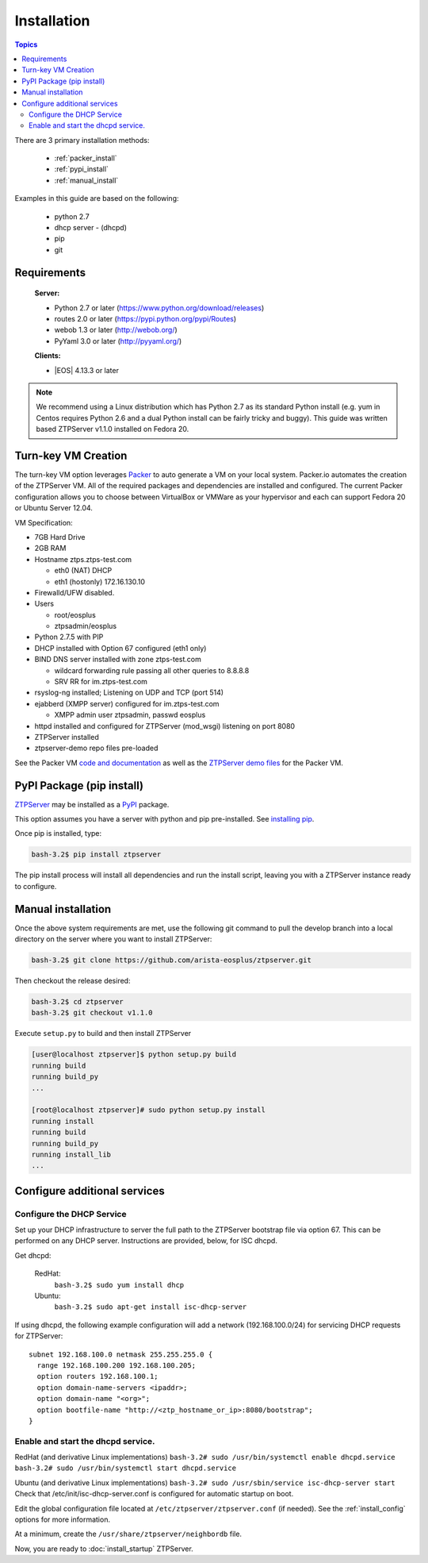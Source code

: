 Installation
============

.. contents:: Topics

There are 3 primary installation methods:

    * :ref:`packer_install`
    * :ref:`pypi_install`
    * :ref:`manual_install`

Examples in this guide are based on the following:

 * python 2.7
 * dhcp server - (dhcpd)
 * pip
 * git

Requirements
`````````````

  **Server:**

  * Python 2.7 or later (https://www.python.org/download/releases)
  * routes 2.0 or later (https://pypi.python.org/pypi/Routes)
  * webob 1.3 or later (http://webob.org/)
  * PyYaml 3.0 or later (http://pyyaml.org/)

  **Clients:**

  * |EOS| 4.13.3 or later

.. |EOS| raw:: html

   <a href="HTTP://eos.arista.com/" target="_blank">Arista EOS</a>

.. NOTE:: We recommend using a Linux distribution which has Python 2.7 as its standard Python install (e.g. yum in Centos requires Python 2.6 and a dual Python install can be fairly tricky and buggy). This guide was written based ZTPServer v1.1.0 installed on Fedora 20. 

.. _packer_install:

Turn-key VM Creation
````````````````````

The turn-key VM option leverages `Packer <http://www.packer.io/>`_ to auto generate a VM on your local system. Packer.io automates the creation of the ZTPServer VM. All of the required packages and dependencies are installed and configured. The current Packer configuration allows you to choose between VirtualBox or VMWare as your hypervisor and each can support Fedora 20 or Ubuntu Server 12.04.

VM Specification:

* 7GB Hard Drive
* 2GB RAM
* Hostname ztps.ztps-test.com

  * eth0 (NAT) DHCP
  * eth1 (hostonly) 172.16.130.10

* Firewalld/UFW disabled.
* Users

  * root/eosplus
  * ztpsadmin/eosplus
* Python 2.7.5 with PIP
* DHCP installed with Option 67 configured (eth1 only)
* BIND DNS server installed with zone ztps-test.com

  * wildcard forwarding rule passing all other queries to 8.8.8.8
  * SRV RR for im.ztps-test.com
* rsyslog-ng installed; Listening on UDP and TCP (port 514)
* ejabberd (XMPP server) configured for im.ztps-test.com

  * XMPP admin user ztpsadmin, passwd eosplus
* httpd installed and configured for ZTPServer (mod_wsgi) listening on port 8080
* ZTPServer installed
* ztpserver-demo repo files pre-loaded


See the Packer VM `code and documentation <https://github.com/arista-eosplus/packer-ztpserver>`_ as well as the `ZTPServer demo files <https://github.com/arista-eosplus/ztpserver-demo>`_ for the Packer VM.

.. _pypi_install:

PyPI Package (pip install)
``````````````````````````

`ZTPServer <https://pypi.python.org/pypi/ztpserver>`_ may be installed as a `PyPI <https://pypi.python.org/pypi/ztpserver>`_ package.

This option assumes you have a server with python and pip pre-installed.  See `installing pip <https://pip.pypa.io/en/latest/installing.html>`_.

Once pip is installed, type:

.. code-block:: console

    bash-3.2$ pip install ztpserver

The pip install process will install all dependencies and run the install script, leaving you with a ZTPServer instance ready to configure.

.. _manual_install:

Manual installation
```````````````````

Once the above system requirements are met, use the following git command to pull the develop branch into a local directory on the server where you want to install ZTPServer:

.. code-block:: console

    bash-3.2$ git clone https://github.com/arista-eosplus/ztpserver.git

Then checkout the release desired:

.. code-block:: console

    bash-3.2$ cd ztpserver
    bash-3.2$ git checkout v1.1.0

Execute ``setup.py`` to build and then install ZTPServer

.. code-block:: console

    [user@localhost ztpserver]$ python setup.py build
    running build
    running build_py
    ...
    
    [root@localhost ztpserver]# sudo python setup.py install
    running install
    running build
    running build_py
    running install_lib
    ...


.. _server_config:

Configure additional services
`````````````````````````````

.. NOTE::: If using the :ref:`packer_install`, all of the steps, below, will have been completed, please reference the VM documentation.

Configure the DHCP Service
--------------------------

Set up your DHCP infrastructure to server the full path to the ZTPServer bootstrap file via option 67.  This can be performed on any DHCP server.  Instructions are provided, below, for ISC dhcpd.

Get dhcpd:

    RedHat:
        ``bash-3.2$ sudo yum install dhcp``

    Ubuntu:
        ``bash-3.2$ sudo apt-get install isc-dhcp-server``


If using dhcpd, the following example configuration will add a network (192.168.100.0/24) for servicing DHCP requests for ZTPServer::

    subnet 192.168.100.0 netmask 255.255.255.0 {
      range 192.168.100.200 192.168.100.205;
      option routers 192.168.100.1;
      option domain-name-servers <ipaddr>;
      option domain-name "<org>";
      option bootfile-name "http://<ztp_hostname_or_ip>:8080/bootstrap";
    }

Enable and start the dhcpd service.
-----------------------------------

RedHat (and derivative Linux implementations)
``bash-3.2# sudo /usr/bin/systemctl enable dhcpd.service``
``bash-3.2# sudo /usr/bin/systemctl start dhcpd.service``

Ubuntu (and derivative Linux implementations)
``bash-3.2# sudo /usr/sbin/service isc-dhcp-server start``
Check that /etc/init/isc-dhcp-server.conf is configured for automatic startup on boot.


Edit the global configuration file located at ``/etc/ztpserver/ztpserver.conf`` (if needed). See the :ref:`install_config` options for more information.

At a minimum, create the ``/usr/share/ztpserver/neighbordb`` file.

Now, you are ready to :doc:`install_startup` ZTPServer.

